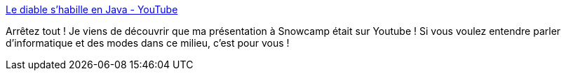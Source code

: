 :jbake-type: post
:jbake-status: published
:jbake-title: Le diable s'habille en Java - YouTube
:jbake-tags: conférence,mode,informatique,histoire,_mois_sept.,_année_2020
:jbake-date: 2020-09-08
:jbake-depth: ../
:jbake-uri: shaarli/1599577263000.adoc
:jbake-source: https://nicolas-delsaux.hd.free.fr/Shaarli?searchterm=https%3A%2F%2Fwww.youtube.com%2Fwatch%3Fv%3DTqFFqTKjHAA&searchtags=conf%C3%A9rence+mode+informatique+histoire+_mois_sept.+_ann%C3%A9e_2020
:jbake-style: shaarli

https://www.youtube.com/watch?v=TqFFqTKjHAA[Le diable s'habille en Java - YouTube]

Arrêtez tout ! Je viens de découvrir que ma présentation à Snowcamp était sur Youtube ! Si vous voulez entendre parler d'informatique et des modes dans ce milieu, c'est pour vous !

